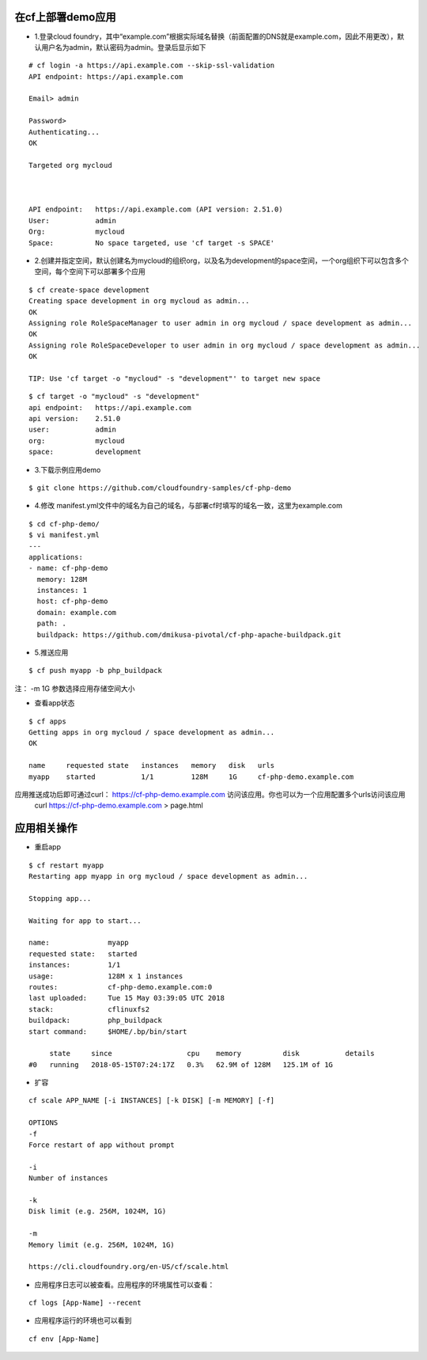 

在cf上部署demo应用
=================

* 1.登录cloud foundry，其中“example.com”根据实际域名替换（前面配置的DNS就是example.com，因此不用更改），默认用户名为admin，默认密码为admin。登录后显示如下
::

  # cf login -a https://api.example.com --skip-ssl-validation
  API endpoint: https://api.example.com

  Email> admin

  Password>
  Authenticating...
  OK

  Targeted org mycloud



  API endpoint:   https://api.example.com (API version: 2.51.0)
  User:           admin
  Org:            mycloud
  Space:          No space targeted, use 'cf target -s SPACE'

* 2.创建并指定空间，默认创建名为mycloud的组织org，以及名为development的space空间，一个org组织下可以包含多个空间，每个空间下可以部署多个应用
::

  $ cf create-space development
  Creating space development in org mycloud as admin...
  OK
  Assigning role RoleSpaceManager to user admin in org mycloud / space development as admin...
  OK
  Assigning role RoleSpaceDeveloper to user admin in org mycloud / space development as admin...
  OK

  TIP: Use 'cf target -o "mycloud" -s "development"' to target new space

::

  $ cf target -o "mycloud" -s "development"
  api endpoint:   https://api.example.com
  api version:    2.51.0
  user:           admin
  org:            mycloud
  space:          development


* 3.下载示例应用demo
::

  $ git clone https://github.com/cloudfoundry-samples/cf-php-demo

* 4.修改 manifest.yml文件中的域名为自己的域名，与部署cf时填写的域名一致，这里为example.com
::

  $ cd cf-php-demo/
  $ vi manifest.yml
  ---
  applications:
  - name: cf-php-demo
    memory: 128M
    instances: 1
    host: cf-php-demo
    domain: example.com
    path: .
    buildpack: https://github.com/dmikusa-pivotal/cf-php-apache-buildpack.git

* 5.推送应用
::

  $ cf push myapp -b php_buildpack

注： -m 1G 参数选择应用存储空间大小

* 查看app状态
::

  $ cf apps
  Getting apps in org mycloud / space development as admin...
  OK

  name     requested state   instances   memory   disk   urls
  myapp    started           1/1         128M     1G     cf-php-demo.example.com

应用推送成功后即可通过curl： https://cf-php-demo.example.com 访问该应用。你也可以为一个应用配置多个urls访问该应用
 curl https://cf-php-demo.example.com > page.html




应用相关操作
================

* 重启app
::

  $ cf restart myapp
  Restarting app myapp in org mycloud / space development as admin...

  Stopping app...

  Waiting for app to start...

  name:              myapp
  requested state:   started
  instances:         1/1
  usage:             128M x 1 instances
  routes:            cf-php-demo.example.com:0
  last uploaded:     Tue 15 May 03:39:05 UTC 2018
  stack:             cflinuxfs2
  buildpack:         php_buildpack
  start command:     $HOME/.bp/bin/start

       state     since                  cpu    memory          disk           details
  #0   running   2018-05-15T07:24:17Z   0.3%   62.9M of 128M   125.1M of 1G
  
  
* 扩容
::

  cf scale APP_NAME [-i INSTANCES] [-k DISK] [-m MEMORY] [-f]
  
  OPTIONS
  -f
  Force restart of app without prompt

  -i
  Number of instances

  -k
  Disk limit (e.g. 256M, 1024M, 1G)

  -m
  Memory limit (e.g. 256M, 1024M, 1G)
  
  https://cli.cloudfoundry.org/en-US/cf/scale.html
  
  
* 应用程序日志可以被查看。应用程序的环境属性可以查看：
::

  cf logs [App-Name] --recent 
 
* 应用程序运行的环境也可以看到
::

  cf env [App-Name]
 
   
  

